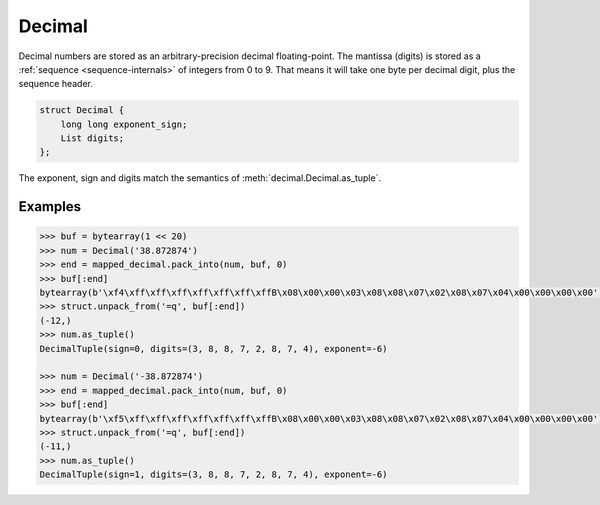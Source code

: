 .. _decimal-internals:

Decimal
=======

Decimal numbers are stored as an arbitrary-precision decimal floating-point. The mantissa (digits) is stored
as a :ref:`sequence <sequence-internals>` of integers from 0 to 9. That means it will take one byte per decimal digit,
plus the sequence header.

.. code-block:: C

    struct Decimal {
        long long exponent_sign;
        List digits;
    };

.. attribute:: exponent_sign

    Both the exponent and sign, computed as::

        exponent_sign = (exponent << 1) | sign

.. attribute:: digits

    The mantissa as a :ref:`sequence <sequence-internals>` of integers from 0 to 9.

The exponent, sign and digits match the semantics of :meth:`decimal.Decimal.as_tuple`.

Examples
--------

.. code-block:: pycon

    >>> buf = bytearray(1 << 20)
    >>> num = Decimal('38.872874')
    >>> end = mapped_decimal.pack_into(num, buf, 0)
    >>> buf[:end]
    bytearray(b'\xf4\xff\xff\xff\xff\xff\xff\xffB\x08\x00\x00\x03\x08\x08\x07\x02\x08\x07\x04\x00\x00\x00\x00')
    >>> struct.unpack_from('=q', buf[:end])
    (-12,)
    >>> num.as_tuple()
    DecimalTuple(sign=0, digits=(3, 8, 8, 7, 2, 8, 7, 4), exponent=-6)

    >>> num = Decimal('-38.872874')
    >>> end = mapped_decimal.pack_into(num, buf, 0)
    >>> buf[:end]
    bytearray(b'\xf5\xff\xff\xff\xff\xff\xff\xffB\x08\x00\x00\x03\x08\x08\x07\x02\x08\x07\x04\x00\x00\x00\x00')
    >>> struct.unpack_from('=q', buf[:end])
    (-11,)
    >>> num.as_tuple()
    DecimalTuple(sign=1, digits=(3, 8, 8, 7, 2, 8, 7, 4), exponent=-6)

